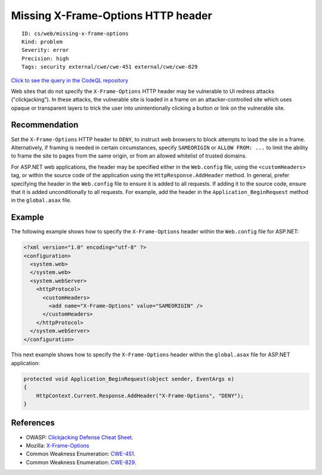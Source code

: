Missing X-Frame-Options HTTP header
===================================

::

    ID: cs/web/missing-x-frame-options
    Kind: problem
    Severity: error
    Precision: high
    Tags: security external/cwe/cwe-451 external/cwe/cwe-829

`Click to see the query in the CodeQL
repository <https://github.com/github/codeql/tree/main/csharp/ql/src/Security%20Features/CWE-451/MissingXFrameOptions.ql>`__

Web sites that do not specify the ``X-Frame-Options`` HTTP header may be
vulnerable to UI redress attacks ("clickjacking"). In these attacks, the
vulnerable site is loaded in a frame on an attacker-controlled site
which uses opaque or transparent layers to trick the user into
unintentionally clicking a button or link on the vulnerable site.

Recommendation
--------------

Set the ``X-Frame-Options`` HTTP header to ``DENY``, to instruct web
browsers to block attempts to load the site in a frame. Alternatively,
if framing is needed in certain circumstances, specify ``SAMEORIGIN`` or
``ALLOW FROM: ...`` to limit the ability to frame the site to pages from
the same origin, or from an allowed whitelist of trusted domains.

For ASP.NET web applications, the header may be specified either in the
``Web.config`` file, using the ``<customHeaders>`` tag, or within the
source code of the application using the ``HttpResponse.AddHeader``
method. In general, prefer specifying the header in the ``Web.config``
file to ensure it is added to all requests. If adding it to the source
code, ensure that it is added unconditionally to all requests. For
example, add the header in the ``Application_BeginRequest`` method in
the ``global.asax`` file.

Example
-------

The following example shows how to specify the ``X-Frame-Options``
header within the ``Web.config`` file for ASP.NET:

.. code:: none

    <?xml version="1.0" encoding="utf-8" ?>
    <configuration>
      <system.web>
      </system.web>
      <system.webServer>
        <httpProtocol>
          <customHeaders>
            <add name="X-Frame-Options" value="SAMEORIGIN" />
          </customHeaders>
        </httpProtocol>
      </system.webServer>
    </configuration>

This next example shows how to specify the ``X-Frame-Options`` header
within the ``global.asax`` file for ASP.NET application:

.. code:: csharp

    protected void Application_BeginRequest(object sender, EventArgs e)
    {
        HttpContext.Current.Response.AddHeader("X-Frame-Options", "DENY");
    }

References
----------

-  OWASP: `Clickjacking Defense Cheat
   Sheet <https://cheatsheetseries.owasp.org/cheatsheets/Clickjacking_Defense_Cheat_Sheet.html>`__.
-  Mozilla:
   `X-Frame-Options <https://developer.mozilla.org/en-US/docs/Web/HTTP/Headers/X-Frame-Options>`__
-  Common Weakness Enumeration:
   `CWE-451 <https://cwe.mitre.org/data/definitions/451.html>`__.
-  Common Weakness Enumeration:
   `CWE-829 <https://cwe.mitre.org/data/definitions/829.html>`__.
